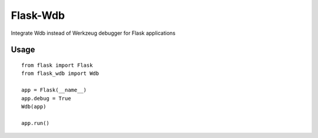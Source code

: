 Flask-Wdb
=========

Integrate Wdb instead of Werkzeug debugger for Flask applications

Usage
-----
::

    from flask import Flask
    from flask_wdb import Wdb

    app = Flask(__name__)
    app.debug = True
    Wdb(app)

    app.run()

